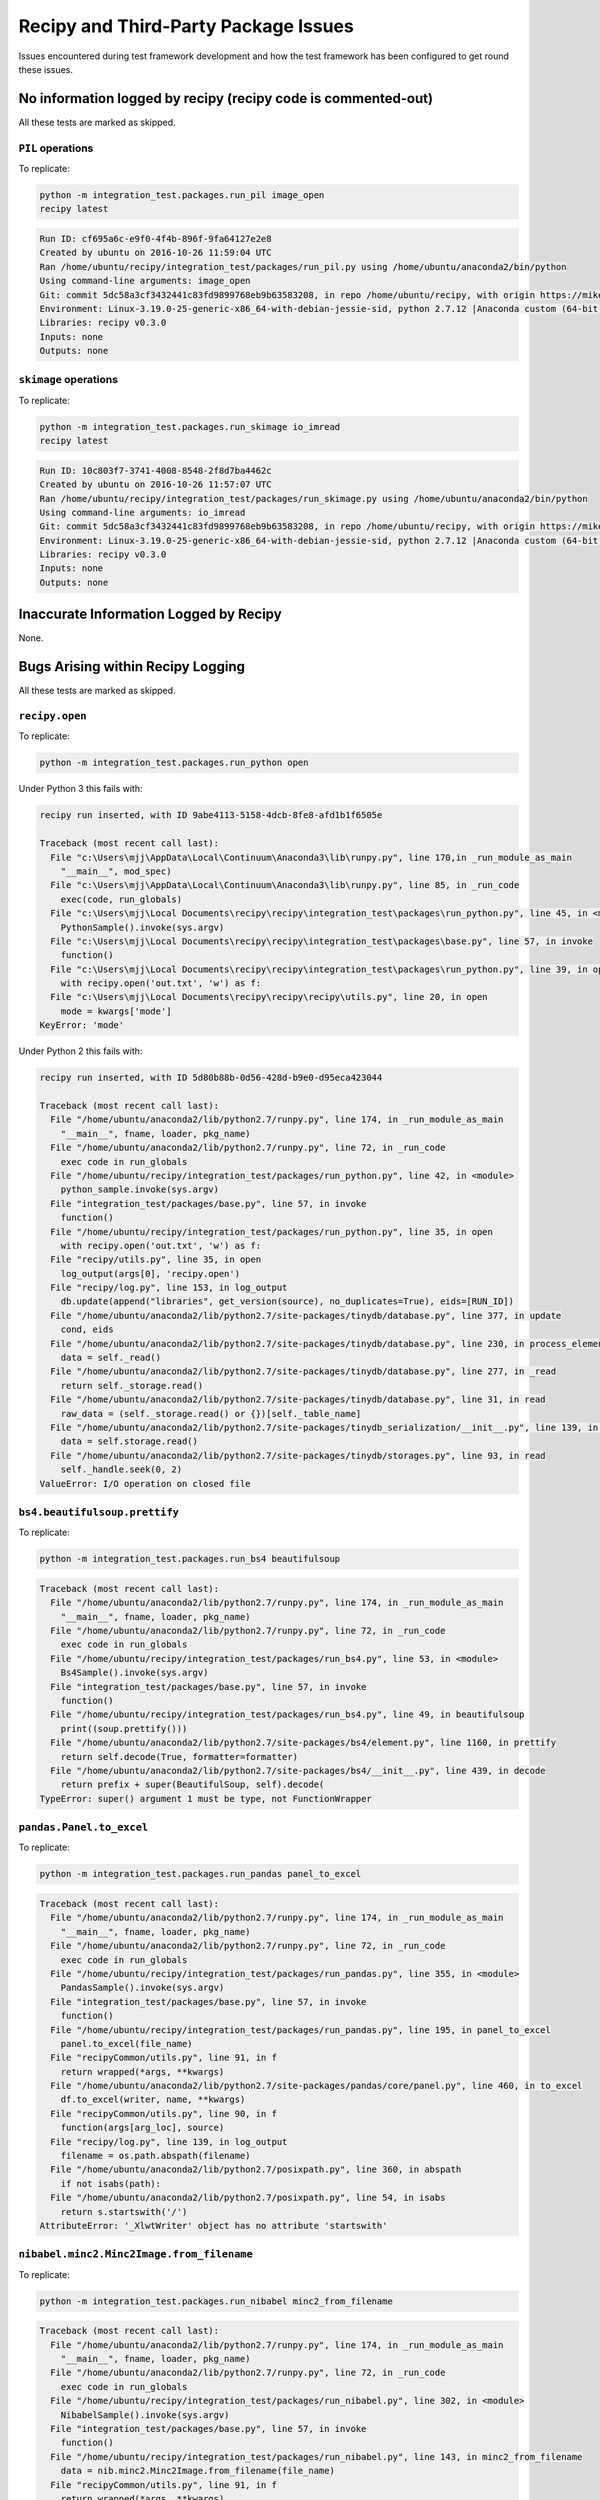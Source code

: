 ****************************************
Recipy and Third-Party Package Issues
****************************************

Issues encountered during test framework development and how the test
framework has been configured to get round these issues.

No information logged by recipy (recipy code is commented-out)
================================================================

All these tests are marked as skipped.

``PIL`` operations
-------------------

To replicate:

.. code-block:: console

   python -m integration_test.packages.run_pil image_open
   recipy latest

.. code-block:: console

   Run ID: cf695a6c-e9f0-4f4b-896f-9fa64127e2e8
   Created by ubuntu on 2016-10-26 11:59:04 UTC
   Ran /home/ubuntu/recipy/integration_test/packages/run_pil.py using /home/ubuntu/anaconda2/bin/python
   Using command-line arguments: image_open
   Git: commit 5dc58a3cf3432441c83fd9899768eb9b63583208, in repo /home/ubuntu/recipy, with origin https://mikej888@github.com/mikej888/recipy
   Environment: Linux-3.19.0-25-generic-x86_64-with-debian-jessie-sid, python 2.7.12 |Anaconda custom (64-bit)| (default, Jul  2 2016, 17:42:40)
   Libraries: recipy v0.3.0
   Inputs: none
   Outputs: none

``skimage`` operations
-----------------------

To replicate:

.. code-block:: console

   python -m integration_test.packages.run_skimage io_imread
   recipy latest

.. code-block:: console

   Run ID: 10c803f7-3741-4008-8548-2f8d7ba4462c
   Created by ubuntu on 2016-10-26 11:57:07 UTC
   Ran /home/ubuntu/recipy/integration_test/packages/run_skimage.py using /home/ubuntu/anaconda2/bin/python
   Using command-line arguments: io_imread
   Git: commit 5dc58a3cf3432441c83fd9899768eb9b63583208, in repo /home/ubuntu/recipy, with origin https://mikej888@github.com/mikej888/recipy
   Environment: Linux-3.19.0-25-generic-x86_64-with-debian-jessie-sid, python 2.7.12 |Anaconda custom (64-bit)| (default, Jul  2 2016, 17:42:40)
   Libraries: recipy v0.3.0
   Inputs: none
   Outputs: none

Inaccurate Information Logged by Recipy
=========================================

None.

Bugs Arising within Recipy Logging
====================================

All these tests are marked as skipped.

``recipy.open``
-----------------

To replicate:

.. code-block:: console

   python -m integration_test.packages.run_python open

Under Python 3 this fails with:

.. code-block:: console

   recipy run inserted, with ID 9abe4113-5158-4dcb-8fe8-afd1b1f6505e

   Traceback (most recent call last):
     File "c:\Users\mjj\AppData\Local\Continuum\Anaconda3\lib\runpy.py", line 170,in _run_module_as_main
       "__main__", mod_spec)
     File "c:\Users\mjj\AppData\Local\Continuum\Anaconda3\lib\runpy.py", line 85, in _run_code
       exec(code, run_globals)
     File "c:\Users\mjj\Local Documents\recipy\recipy\integration_test\packages\run_python.py", line 45, in <module>
       PythonSample().invoke(sys.argv)
     File "c:\Users\mjj\Local Documents\recipy\recipy\integration_test\packages\base.py", line 57, in invoke
       function()
     File "c:\Users\mjj\Local Documents\recipy\recipy\integration_test\packages\run_python.py", line 39, in open
       with recipy.open('out.txt', 'w') as f:
     File "c:\Users\mjj\Local Documents\recipy\recipy\recipy\utils.py", line 20, in open
       mode = kwargs['mode']
   KeyError: 'mode'

Under Python 2 this fails with:

.. code-block:: console

   recipy run inserted, with ID 5d80b88b-0d56-428d-b9e0-d95eca423044

   Traceback (most recent call last):
     File "/home/ubuntu/anaconda2/lib/python2.7/runpy.py", line 174, in _run_module_as_main
       "__main__", fname, loader, pkg_name)
     File "/home/ubuntu/anaconda2/lib/python2.7/runpy.py", line 72, in _run_code
       exec code in run_globals
     File "/home/ubuntu/recipy/integration_test/packages/run_python.py", line 42, in <module>
       python_sample.invoke(sys.argv)
     File "integration_test/packages/base.py", line 57, in invoke
       function()
     File "/home/ubuntu/recipy/integration_test/packages/run_python.py", line 35, in open
       with recipy.open('out.txt', 'w') as f:
     File "recipy/utils.py", line 35, in open
       log_output(args[0], 'recipy.open')
     File "recipy/log.py", line 153, in log_output
       db.update(append("libraries", get_version(source), no_duplicates=True), eids=[RUN_ID])
     File "/home/ubuntu/anaconda2/lib/python2.7/site-packages/tinydb/database.py", line 377, in update
       cond, eids
     File "/home/ubuntu/anaconda2/lib/python2.7/site-packages/tinydb/database.py", line 230, in process_elements
       data = self._read()
     File "/home/ubuntu/anaconda2/lib/python2.7/site-packages/tinydb/database.py", line 277, in _read
       return self._storage.read()
     File "/home/ubuntu/anaconda2/lib/python2.7/site-packages/tinydb/database.py", line 31, in read
       raw_data = (self._storage.read() or {})[self._table_name]
     File "/home/ubuntu/anaconda2/lib/python2.7/site-packages/tinydb_serialization/__init__.py", line 139, in read
       data = self.storage.read()
     File "/home/ubuntu/anaconda2/lib/python2.7/site-packages/tinydb/storages.py", line 93, in read
       self._handle.seek(0, 2)
   ValueError: I/O operation on closed file

``bs4.beautifulsoup.prettify``
--------------------------------

To replicate:

.. code-block:: console

   python -m integration_test.packages.run_bs4 beautifulsoup

.. code-block:: console

   Traceback (most recent call last):
     File "/home/ubuntu/anaconda2/lib/python2.7/runpy.py", line 174, in _run_module_as_main
       "__main__", fname, loader, pkg_name)
     File "/home/ubuntu/anaconda2/lib/python2.7/runpy.py", line 72, in _run_code
       exec code in run_globals
     File "/home/ubuntu/recipy/integration_test/packages/run_bs4.py", line 53, in <module>
       Bs4Sample().invoke(sys.argv)
     File "integration_test/packages/base.py", line 57, in invoke
       function()
     File "/home/ubuntu/recipy/integration_test/packages/run_bs4.py", line 49, in beautifulsoup
       print((soup.prettify()))
     File "/home/ubuntu/anaconda2/lib/python2.7/site-packages/bs4/element.py", line 1160, in prettify
       return self.decode(True, formatter=formatter)
     File "/home/ubuntu/anaconda2/lib/python2.7/site-packages/bs4/__init__.py", line 439, in decode
       return prefix + super(BeautifulSoup, self).decode(
   TypeError: super() argument 1 must be type, not FunctionWrapper

``pandas.Panel.to_excel``
---------------------------

To replicate:

.. code-block:: console

   python -m integration_test.packages.run_pandas panel_to_excel

.. code-block:: console

   Traceback (most recent call last):
     File "/home/ubuntu/anaconda2/lib/python2.7/runpy.py", line 174, in _run_module_as_main
       "__main__", fname, loader, pkg_name)
     File "/home/ubuntu/anaconda2/lib/python2.7/runpy.py", line 72, in _run_code
       exec code in run_globals
     File "/home/ubuntu/recipy/integration_test/packages/run_pandas.py", line 355, in <module>
       PandasSample().invoke(sys.argv)
     File "integration_test/packages/base.py", line 57, in invoke
       function()
     File "/home/ubuntu/recipy/integration_test/packages/run_pandas.py", line 195, in panel_to_excel
       panel.to_excel(file_name)
     File "recipyCommon/utils.py", line 91, in f
       return wrapped(*args, **kwargs)
     File "/home/ubuntu/anaconda2/lib/python2.7/site-packages/pandas/core/panel.py", line 460, in to_excel
       df.to_excel(writer, name, **kwargs)
     File "recipyCommon/utils.py", line 90, in f
       function(args[arg_loc], source)
     File "recipy/log.py", line 139, in log_output
       filename = os.path.abspath(filename)
     File "/home/ubuntu/anaconda2/lib/python2.7/posixpath.py", line 360, in abspath
       if not isabs(path):
     File "/home/ubuntu/anaconda2/lib/python2.7/posixpath.py", line 54, in isabs
       return s.startswith('/')
   AttributeError: '_XlwtWriter' object has no attribute 'startswith'

``nibabel.minc2.Minc2Image.from_filename``
------------------------------------------

To replicate:

.. code-block:: console

   python -m integration_test.packages.run_nibabel minc2_from_filename

.. code-block:: console

   Traceback (most recent call last):
     File "/home/ubuntu/anaconda2/lib/python2.7/runpy.py", line 174, in _run_module_as_main
       "__main__", fname, loader, pkg_name)
     File "/home/ubuntu/anaconda2/lib/python2.7/runpy.py", line 72, in _run_code
       exec code in run_globals
     File "/home/ubuntu/recipy/integration_test/packages/run_nibabel.py", line 302, in <module>
       NibabelSample().invoke(sys.argv)
     File "integration_test/packages/base.py", line 57, in invoke
       function()
     File "/home/ubuntu/recipy/integration_test/packages/run_nibabel.py", line 143, in minc2_from_filename
       data = nib.minc2.Minc2Image.from_filename(file_name)
     File "recipyCommon/utils.py", line 91, in f
       return wrapped(*args, **kwargs)
     File "recipyCommon/utils.py", line 91, in f
       return wrapped(*args, **kwargs)
     File "/home/ubuntu/anaconda2/lib/python2.7/site-packages/nibabel/spatialimages.py", line 699, in from_filename
       return klass.from_file_map(file_map)
     File "/home/ubuntu/anaconda2/lib/python2.7/site-packages/nibabel/minc1.py", line 299, in from_file_map
       minc_file = Minc1File(netcdf_file(fobj))
     File "/home/ubuntu/anaconda2/lib/python2.7/site-packages/nibabel/externals/netcdf.py", line 230, in __init__
       self._read()
     File "/home/ubuntu/anaconda2/lib/python2.7/site-packages/nibabel/externals/netcdf.py", line 513, in _read
       self.filename)
   TypeError: Error: None is not a valid NetCDF 3 file

``nibabel.Nifti2Image.from_filename``
--------------------------------------

To replicate:

.. code-block:: console

   python -m integration_test.packages.run_nibabel nifti2_from_filename

.. code-block:: console

   sizeof_hdr should be 348; set sizeof_hdr to 348
   data code 0 not supported; not attempting fix
   Traceback (most recent call last):
     File "/home/ubuntu/anaconda2/lib/python2.7/runpy.py", line 174, in _run_module_as_main
       "__main__", fname, loader, pkg_name)
     File "/home/ubuntu/anaconda2/lib/python2.7/runpy.py", line 72, in _run_code
       exec code in run_globals
     File "/home/ubuntu/recipy/integration_test/packages/run_nibabel.py", line 302, in <module>
       NibabelSample().invoke(sys.argv)
     File "integration_test/packages/base.py", line 57, in invoke
       function()
     File "/home/ubuntu/recipy/integration_test/packages/run_nibabel.py", line 182, in nifti2_from_filename
       data = nib.Nifti2Image.from_filename(file_name)
     File "recipyCommon/utils.py", line 91, in f
       return wrapped(*args, **kwargs)
     File "recipyCommon/utils.py", line 91, in f
       return wrapped(*args, **kwargs)
     File "/home/ubuntu/anaconda2/lib/python2.7/site-packages/nibabel/keywordonly.py", line 16, in wrapper
       return func(*args, **kwargs)
     File "/home/ubuntu/anaconda2/lib/python2.7/site-packages/nibabel/analyze.py", line 986, in from_filename
       return klass.from_file_map(file_map, mmap=mmap)
     File "/home/ubuntu/anaconda2/lib/python2.7/site-packages/nibabel/keywordonly.py", line 16, in wrapper
       return func(*args, **kwargs)
     File "/home/ubuntu/anaconda2/lib/python2.7/site-packages/nibabel/analyze.py", line 947, in from_file_map
       header = klass.header_class.from_fileobj(hdrf)
     File "/home/ubuntu/anaconda2/lib/python2.7/site-packages/nibabel/nifti1.py", line 594, in from_fileobj
       hdr = klass(raw_str, endianness, check)
     File "/home/ubuntu/anaconda2/lib/python2.7/site-packages/nibabel/nifti1.py", line 577, in __init__
       check)
     File "/home/ubuntu/anaconda2/lib/python2.7/site-packages/nibabel/analyze.py", line 252, in __init__
       super(AnalyzeHeader, self).__init__(binaryblock, endianness, check)
     File "/home/ubuntu/anaconda2/lib/python2.7/site-packages/nibabel/wrapstruct.py", line 176, in __init__
       self.check_fix()
     File "/home/ubuntu/anaconda2/lib/python2.7/site-packages/nibabel/wrapstruct.py", line 361, in check_fix
       report.log_raise(logger, error_level)
     File "/home/ubuntu/anaconda2/lib/python2.7/site-packages/nibabel/batteryrunners.py", line 275, in log_raise
       raise self.error(self.problem_msg)
   nibabel.spatialimages.HeaderDataError: data code 0 not supported

``sklearn.load_svmlight_file`` and ``sklearn.dump_svmlight_file``
-------------------------------------------------------------------

To replicate:

.. code-block:: console

   python -m integration_test.packages.run_sklearn load_svmlight_file

Under Python 3 this fails with:

.. code-block:: console

   Traceback (most recent call last):
     File "/home/ubuntu/anaconda3/lib/python3.5/runpy.py", line 184, in _run_module_as_main
       "__main__", mod_spec)
     File "/home/ubuntu/anaconda3/lib/python3.5/runpy.py", line 85, in _run_code
       exec(code, run_globals)
     File "/home/ubuntu/recipy/integration_test/packages/run_sklearn.py", line 16, in <module>
       from sklearn import datasets
     File "<frozen importlib._bootstrap>", line 969, in _find_and_load
     File "<frozen importlib._bootstrap>", line 958, in _find_and_load_unlocked
     File "<frozen importlib._bootstrap>", line 664, in _load_unlocked
     File "<frozen importlib._bootstrap>", line 634, in _load_backward_compatible
     File "/home/ubuntu/recipy/recipy/PatchImporter.py", line 52, in load_module
       mod = self.patch(mod)
     File "/home/ubuntu/recipy/recipy/PatchSimple.py", line 25, in patch
       patch_function(mod, f, self.input_wrapper)
     File "/home/ubuntu/recipy/recipyCommon/utils.py", line 82, in patch_function
       setattr(mod, old_f_name, recursive_getattr(mod, function))
     File "/home/ubuntu/recipy/recipyCommon/utils.py", line 54, in recursive_getattr
       prev_part = getattr(prev_part, part)
   AttributeError: module 'sklearn' has no attribute 'datasets'

Under Python 2 this fails with:

.. code-block:: console

   Traceback (most recent call last):
     File "recipy/log.py", line 165, in log_exception
       db.update({"exception": exception}, eids=[RUN_ID])
     File "/home/ubuntu/anaconda2/lib/python2.7/site-packages/tinydb/database.py", line 382, in update
       cond, eids
     File "/home/ubuntu/anaconda2/lib/python2.7/site-packages/tinydb/database.py", line 235, in process_elements
       func(data, eid)
     File "/home/ubuntu/anaconda2/lib/python2.7/site-packages/tinydb/database.py", line 381, in <lambda>
       lambda data, eid: data[eid].update(fields),
   KeyError: 316

   Original exception was:
   Traceback (most recent call last):
     File "/home/ubuntu/anaconda2/lib/python2.7/runpy.py", line 174, in _run_module_as_main
       "__main__", fname, loader, pkg_name)
     File "/home/ubuntu/anaconda2/lib/python2.7/runpy.py", line 72, in _run_code
       exec code in run_globals
     File "/home/ubuntu/recipy/integration_test/packages/run_sklearn.py", line 16, in <module>
       from sklearn import datasets
     File "recipy/PatchImporter.py", line 52, in load_module
       mod = self.patch(mod)
     File "recipy/PatchSimple.py", line 25, in patch
       patch_function(mod, f, self.input_wrapper)
     File "recipyCommon/utils.py", line 82, in patch_function
       setattr(mod, old_f_name, recursive_getattr(mod, function))
     File "recipyCommon/utils.py", line 54, in recursive_getattr
       prev_part = getattr(prev_part, part)
   AttributeError: 'module' object has no attribute 'datasets'
   Error in atexit._run_exitfuncs:
   Traceback (most recent call last):
     File "/home/ubuntu/anaconda2/lib/python2.7/atexit.py", line 24, in _run_exitfuncs
       func(*targs, **kargs)
     File "recipy/log.py", line 244, in hash_outputs
       for filename in run.get('outputs')]
   AttributeError: 'NoneType' object has no attribute 'get'
   Error in atexit._run_exitfuncs:
   Traceback (most recent call last):
     File "/home/ubuntu/anaconda2/lib/python2.7/atexit.py", line 24, in _run_exitfuncs
       func(*targs, **kargs)
     File "recipy/log.py", line 231, in log_exit
       db.update({'exit_date': exit_date}, eids=[RUN_ID])
     File "/home/ubuntu/anaconda2/lib/python2.7/site-packages/tinydb/database.py", line 382, in update
       cond, eids
     File "/home/ubuntu/anaconda2/lib/python2.7/site-packages/tinydb/database.py", line 235, in process_elements
       func(data, eid)
     File "/home/ubuntu/anaconda2/lib/python2.7/site-packages/tinydb/database.py", line 381, in <lambda>
       lambda data, eid: data[eid].update(fields),
   KeyError: 316
   Error in sys.exitfunc:
   Error in sys.excepthook:
   Traceback (most recent call last):
     File "recipy/log.py", line 165, in log_exception
       db.update({"exception": exception}, eids=[RUN_ID])
     File "/home/ubuntu/anaconda2/lib/python2.7/site-packages/tinydb/database.py", line 382, in update
       cond, eids
     File "/home/ubuntu/anaconda2/lib/python2.7/site-packages/tinydb/database.py", line 235, in process_elements
       func(data, eid)
     File "/home/ubuntu/anaconda2/lib/python2.7/site-packages/tinydb/database.py", line 381, in <lambda>
       lambda data, eid: data[eid].update(fields),
   KeyError: 316

   Original exception was:
   Traceback (most recent call last):
     File "/home/ubuntu/anaconda2/lib/python2.7/atexit.py", line 24, in _run_exitfuncs
       func(*targs, **kargs)
     File "recipy/log.py", line 231, in log_exit
       db.update({'exit_date': exit_date}, eids=[RUN_ID])
     File "/home/ubuntu/anaconda2/lib/python2.7/site-packages/tinydb/database.py", line 382, in update
       cond, eids
     File "/home/ubuntu/anaconda2/lib/python2.7/site-packages/tinydb/database.py", line 235, in process_elements
       func(data, eid)
     File "/home/ubuntu/anaconda2/lib/python2.7/site-packages/tinydb/database.py", line 381, in <lambda>
       lambda data, eid: data[eid].update(fields),
   KeyError: 316

Operations Not Implemented by Packages
========================================

All these tests are marked as skipped.

``nibabel.minc1.Minc1Image.to_filename``
-----------------------------------------

To replicate:

.. code-block:: console

   python -m integration_test.packages.run_nibabel minc1_to_filename

.. code-block:: console

   Traceback (most recent call last):
     File "/home/ubuntu/anaconda2/lib/python2.7/runpy.py", line 174, in _run_module_as_main
       "__main__", fname, loader, pkg_name)
     File "/home/ubuntu/anaconda2/lib/python2.7/runpy.py", line 72, in _run_code
       exec code in run_globals
     File "/home/ubuntu/recipy/integration_test/packages/run_nibabel.py", line 302, in <module>
       NibabelSample().invoke(sys.argv)
     File "integration_test/packages/base.py", line 57, in invoke
       function()
     File "/home/ubuntu/recipy/integration_test/packages/run_nibabel.py", line 134, in minc1_to_filename
       img.to_filename(file_name)
     File "recipyCommon/utils.py", line 91, in f
       return wrapped(*args, **kwargs)
     File "/home/ubuntu/anaconda2/lib/python2.7/site-packages/nibabel/spatialimages.py", line 781, in to_filename
       self.to_file_map()
     File "/home/ubuntu/anaconda2/lib/python2.7/site-packages/nibabel/spatialimages.py", line 790, in to_file_map
       raise NotImplementedError
   NotImplementedError

``nibabel.minc2.Minc2Image.to_filename``
-----------------------------------------

To replicate:

.. code-block:: console

   python -m integration_test.packages.run_nibabel minc2_to_filename

.. code-block:: console

   Traceback (most recent call last):
     File "/home/ubuntu/anaconda2/lib/python2.7/runpy.py", line 174, in _run_module_as_main
       "__main__", fname, loader, pkg_name)
     File "/home/ubuntu/anaconda2/lib/python2.7/runpy.py", line 72, in _run_code
       exec code in run_globals
     File "/home/ubuntu/recipy/integration_test/packages/run_nibabel.py", line 302, in <module>
       NibabelSample().invoke(sys.argv)
     File "integration_test/packages/base.py", line 57, in invoke
       function()
     File "/home/ubuntu/recipy/integration_test/packages/run_nibabel.py", line 154, in minc2_to_filename
       img.to_filename(file_name)
     File "recipyCommon/utils.py", line 91, in f
       return wrapped(*args, **kwargs)
     File "recipyCommon/utils.py", line 91, in f
       return wrapped(*args, **kwargs)
     File "/home/ubuntu/anaconda2/lib/python2.7/site-packages/nibabel/spatialimages.py", line 781, in to_filename
       self.to_file_map()
     File "/home/ubuntu/anaconda2/lib/python2.7/site-packages/nibabel/spatialimages.py", line 790, in to_file_map
       raise NotImplementedError
   NotImplementedError

``nibabel.parrec.PARRECImage.to_filename``
-------------------------------------------

To replicate:

.. code-block:: console

   python -m integration_test.packages.run_nibabel parrec_to_filename

.. code-block:: console

   Traceback (most recent call last):
     File "/home/ubuntu/anaconda2/lib/python2.7/runpy.py", line 174, in _run_module_as_main
       "__main__", fname, loader, pkg_name)
     File "/home/ubuntu/anaconda2/lib/python2.7/runpy.py", line 72, in _run_code
       exec code in run_globals
     File "/home/ubuntu/recipy/integration_test/packages/run_nibabel.py", line 302, in <module>
       NibabelSample().invoke(sys.argv)
     File "integration_test/packages/base.py", line 57, in invoke
       function()
     File "/home/ubuntu/recipy/integration_test/packages/run_nibabel.py", line 217, in parrec_to_filename
       img.to_filename(par_file_name)
     File "recipyCommon/utils.py", line 91, in f
       return wrapped(*args, **kwargs)
     File "/home/ubuntu/anaconda2/lib/python2.7/site-packages/nibabel/spatialimages.py", line 781, in to_filename
       self.to_file_map()
     File "/home/ubuntu/anaconda2/lib/python2.7/site-packages/nibabel/spatialimages.py", line 790, in to_file_map
       raise NotImplementedError
   NotImplementedError

Using py.test and recipy
------------------------

An issue that does not affect the test framework, but may affect
future test development is that recipy and py.test do not
integrate. For example, given test_sample.py:

.. code-block:: python

   class TestSample:

       def test_sample(self):
           pass

Running:

.. code-block:: console

   py.test test_sample.py

gives:

.. code-block:: console

   ============================= test session starts =============================
   platform win32 -- Python 3.5.1, pytest-3.0.2, py-1.4.31, pluggy-0.3.1
   rootdir: c:\Users\mjj\Local Documents, inifile:
   collected 1 items

   test_sample.py .

   ========================== 1 passed in 0.02 seconds ===========================

Adding:

.. code-block:: python

   import recipy

Running py.test gives:

.. code-block:: console

   ============================= test session starts =============================
   platform win32 -- Python 3.5.1, pytest-3.0.2, py-1.4.31, pluggy-0.3.1
   rootdir: c:\Users\mjj\Local Documents, inifile:
   collected 0 items / 1 errors

   =================================== ERRORS ====================================
   _______________________ ERROR collecting test_sample.py _______________________
   ..\appdata\local\continuum\anaconda3\lib\site-packages\_pytest\python.py:209: in fget
       return self._obj
   E   AttributeError: 'Module' object has no attribute '_obj'

   During handling of the above exception, another exception occurred:
   test_sample.py:1: in <module>
       import recipy
   ..\appdata\local\continuum\anaconda3\lib\site-packages\recipy-0.3.0-py3.5.egg\recipy\__init__.py:12: in <module>
       log_init()
   ..\appdata\local\continuum\anaconda3\lib\site-packages\recipy-0.3.0-py3.5.egg\recipy\log.py:74: in log_init
       add_git_info(run, scriptpath)
   ..\appdata\local\continuum\anaconda3\lib\site-packages\recipy-0.3.0-py3.5.egg\recipyCommon\version_control.py:30: in add_git_info
       repo = Repo(scriptpath, search_parent_directories=True)
   ..\appdata\local\continuum\anaconda3\lib\site-packages\gitpython-2.0.8-py3.5.egg\git\repo\base.py:139: in __init__
       raise NoSuchPathError(epath)
   E   git.exc.NoSuchPathError: c:\Users\mjj\AppData\Local\Continuum\Anaconda3\Scripts\py.test
   !!!!!!!!!!!!!!!!!!! Interrupted: 1 errors during collection !!!!!!!!!!!!!!!!!!!
   =========================== 1 error in 4.55 seconds ===========================
   Error in atexit._run_exitfuncs:
   Traceback (most recent call last):
     File "c:\users\mjj\appdata\local\continuum\anaconda3\lib\site-packages\recipy-0.3.0-py3.5.egg\recipy\log.py", line 242, in hash_outputs
       run = db.get(eid=RUN_ID)
     File "c:\users\mjj\appdata\local\continuum\anaconda3\lib\site-packages\tinydb-3.2.1-py3.5.egg\tinydb\database.py", line 432, in get
   TypeError: unhashable type: 'dict'
   Error in atexit._run_exitfuncs:
   Traceback (most recent call last):
     File "c:\users\mjj\appdata\local\continuum\anaconda3\lib\site-packages\recipy-0.3.0-py3.5.egg\recipy\log.py", line 231, in log_exit
       db.update({'exit_date': exit_date}, eids=[RUN_ID])
     File "c:\users\mjj\appdata\local\continuum\anaconda3\lib\site-packages\tinydb-3.2.1-py3.5.egg\tinydb\database.py", line 382, in update
     File "c:\users\mjj\appdata\local\continuum\anaconda3\lib\site-packages\tinydb-3.2.1-py3.5.egg\tinydb\database.py", line 235, in process_elements
     File "c:\users\mjj\appdata\local\continuum\anaconda3\lib\site-packages\tinydb-3.2.1-py3.5.egg\tinydb\database.py", line 381, in <lambda>
   TypeError: unhashable type: 'dict'
